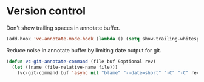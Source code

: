 * Version control

  Don't show trailing spaces in annotate buffer.

  #+begin_src emacs-lisp
    (add-hook 'vc-annotate-mode-hook (lambda () (setq show-trailing-whitespace nil)))
  #+end_src

  Reduce noise in annotate buffer by limiting date output for git.

  #+begin_src emacs-lisp
    (defun vc-git-annotate-command (file buf &optional rev)
      (let ((name (file-relative-name file)))
        (vc-git-command buf 'async nil "blame" "--date=short" "-C" "-C" rev "--" name)))
  #+end_src
